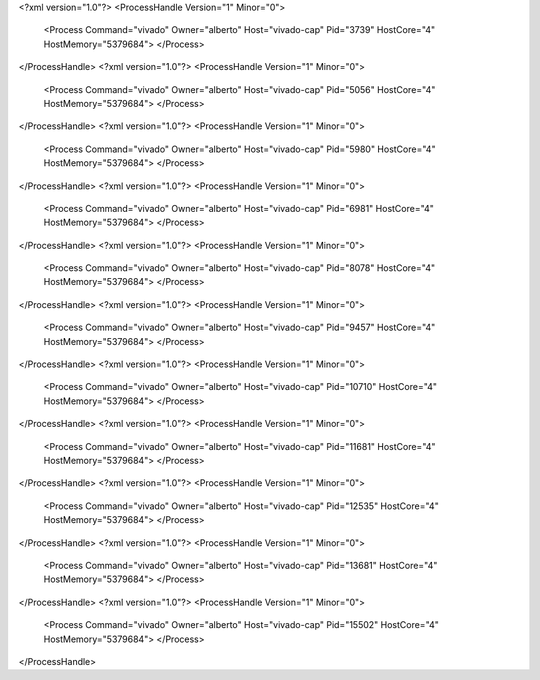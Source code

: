 <?xml version="1.0"?>
<ProcessHandle Version="1" Minor="0">
    <Process Command="vivado" Owner="alberto" Host="vivado-cap" Pid="3739" HostCore="4" HostMemory="5379684">
    </Process>
</ProcessHandle>
<?xml version="1.0"?>
<ProcessHandle Version="1" Minor="0">
    <Process Command="vivado" Owner="alberto" Host="vivado-cap" Pid="5056" HostCore="4" HostMemory="5379684">
    </Process>
</ProcessHandle>
<?xml version="1.0"?>
<ProcessHandle Version="1" Minor="0">
    <Process Command="vivado" Owner="alberto" Host="vivado-cap" Pid="5980" HostCore="4" HostMemory="5379684">
    </Process>
</ProcessHandle>
<?xml version="1.0"?>
<ProcessHandle Version="1" Minor="0">
    <Process Command="vivado" Owner="alberto" Host="vivado-cap" Pid="6981" HostCore="4" HostMemory="5379684">
    </Process>
</ProcessHandle>
<?xml version="1.0"?>
<ProcessHandle Version="1" Minor="0">
    <Process Command="vivado" Owner="alberto" Host="vivado-cap" Pid="8078" HostCore="4" HostMemory="5379684">
    </Process>
</ProcessHandle>
<?xml version="1.0"?>
<ProcessHandle Version="1" Minor="0">
    <Process Command="vivado" Owner="alberto" Host="vivado-cap" Pid="9457" HostCore="4" HostMemory="5379684">
    </Process>
</ProcessHandle>
<?xml version="1.0"?>
<ProcessHandle Version="1" Minor="0">
    <Process Command="vivado" Owner="alberto" Host="vivado-cap" Pid="10710" HostCore="4" HostMemory="5379684">
    </Process>
</ProcessHandle>
<?xml version="1.0"?>
<ProcessHandle Version="1" Minor="0">
    <Process Command="vivado" Owner="alberto" Host="vivado-cap" Pid="11681" HostCore="4" HostMemory="5379684">
    </Process>
</ProcessHandle>
<?xml version="1.0"?>
<ProcessHandle Version="1" Minor="0">
    <Process Command="vivado" Owner="alberto" Host="vivado-cap" Pid="12535" HostCore="4" HostMemory="5379684">
    </Process>
</ProcessHandle>
<?xml version="1.0"?>
<ProcessHandle Version="1" Minor="0">
    <Process Command="vivado" Owner="alberto" Host="vivado-cap" Pid="13681" HostCore="4" HostMemory="5379684">
    </Process>
</ProcessHandle>
<?xml version="1.0"?>
<ProcessHandle Version="1" Minor="0">
    <Process Command="vivado" Owner="alberto" Host="vivado-cap" Pid="15502" HostCore="4" HostMemory="5379684">
    </Process>
</ProcessHandle>
